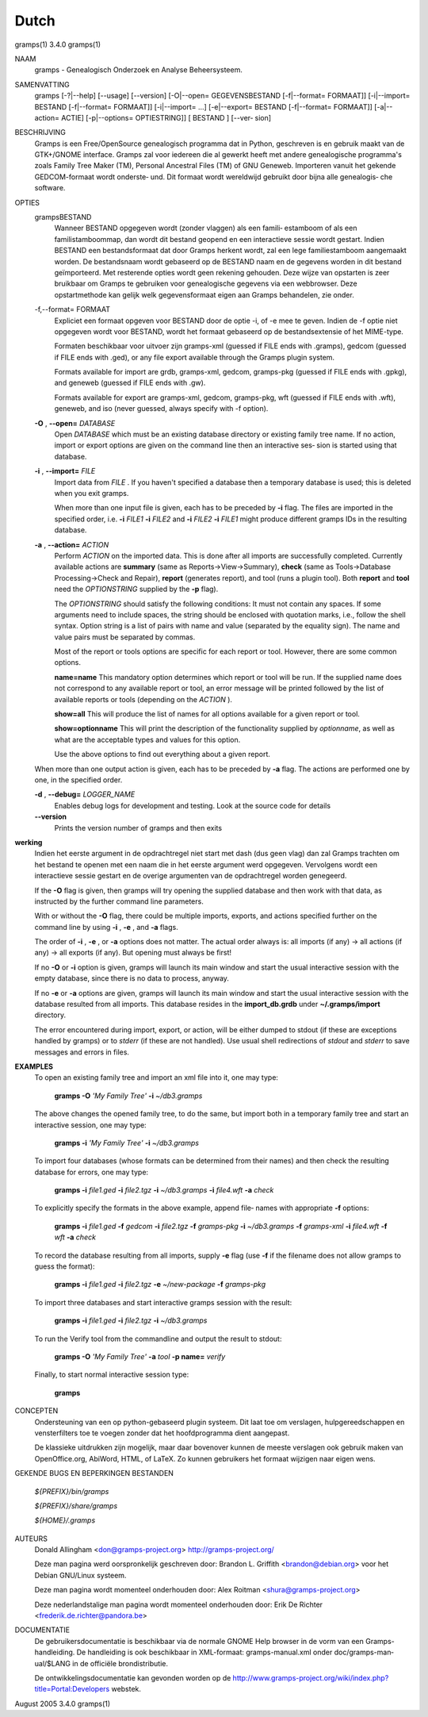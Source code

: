 Dutch
======

gramps(1)			     3.4.0			     gramps(1)



NAAM
       gramps - Genealogisch Onderzoek en Analyse Beheersysteem.


SAMENVATTING
       gramps  [-?|--help]  [--usage]  [--version] [-O|--open= GEGEVENSBESTAND
       [-f|--format= FORMAAT]] [-i|--import= BESTAND  [-f|--format=  FORMAAT]]
       [-i|--import=   ...]   [-e|--export=  BESTAND  [-f|--format=  FORMAAT]]
       [-a|--action= ACTIE] [-p|--options= OPTIESTRING]] [ BESTAND  ]  [--ver‐
       sion]


BESCHRIJVING
       Gramps  is  een	Free/OpenSource  genealogisch programma dat in Python,
       geschreven is en gebruik maakt van de GTK+/GNOME interface.  Gramps zal
       voor iedereen die al gewerkt heeft met andere genealogische programma's
       zoals Family Tree Maker (TM),  Personal Ancestral  Files  (TM)  of  GNU
       Geneweb.   Importeren vanuit het gekende GEDCOM-formaat wordt onderste‐
       und. Dit formaat wordt wereldwijd gebruikt door bijna alle  genealogis‐
       che software.


OPTIES
       grampsBESTAND
	      Wanneer BESTAND opgegeven wordt (zonder vlaggen) als een famili‐
	      estamboom of als een familistamboommap, dan  wordt  dit  bestand
	      geopend en een interactieve sessie wordt gestart. Indien BESTAND
	      een bestandsformaat dat door Gramps herkent wordt, zal een  lege
	      familiestamboom	aangemaakt   worden.   De  bestandsnaam  wordt
	      gebaseerd op de BESTAND  naam  en  de  gegevens  worden  in  dit
	      bestand  geïmporteerd. Met resterende opties wordt geen rekening
	      gehouden. Deze wijze van opstarten is zeer bruikbaar  om	Gramps
	      te  gebruiken  voor  genealogische  gegevens via een webbrowser.
	      Deze opstartmethode kan gelijk welk  gegevensformaat  eigen  aan
	      Gramps behandelen, zie onder.


       -f,--format= FORMAAT
	      Expliciet  een formaat opgeven voor BESTAND door de optie -i, of
	      -e mee te geven. Indien de -f optie niet	opgegeven  wordt  voor
	      BESTAND,	wordt  het formaat gebaseerd op de bestandsextensie of
	      het MIME-type.

	      Formaten beschikbaar voor uitvoer zijn  gramps-xml  (guessed  if
	      FILE  ends  with	.gramps),  gedcom  (guessed  if FILE ends with
	      .ged), or any file export available through  the	Gramps	plugin
	      system.

	      Formats  available  for  import  are  grdb,  gramps-xml, gedcom,
	      gramps-pkg (guessed  if  FILE  ends  with  .gpkg),  and  geneweb
	      (guessed if FILE ends with .gw).

	      Formats available for export are gramps-xml, gedcom, gramps-pkg,
	      wft (guessed if FILE ends with .wft), geneweb,  and  iso	(never
	      guessed, always specify with -f option).


       **-O** , **--open=** *DATABASE*
          Open *DATABASE* which  must be an existing database directory or
          existing family tree name. If no action, import or export
          options are given on the command line then an interactive ses‐
          sion is started using that database.


       **-i** , **--import=** *FILE*
          Import data from *FILE* . If you haven't specified a database then
          a  temporary database is used; this is deleted when you exit
          gramps.

          When more than one input file is given, each has to be preceded
          by **-i** flag. The files are imported in the specified order, i.e.
          **-i** *FILE1* **-i** *FILE2* and **-i** *FILE2* **-i** *FILE1* 
          might produce different gramps IDs in the resulting database.


       **-a** , **--action=** *ACTION*
          Perform *ACTION* on the imported data. This is done after all
          imports are successfully completed. Currently available  actions
          are **summary** (same  as  Reports->View->Summary), **check** (same as
          Tools->Database Processing->Check and Repair), **report** (generates
          report),  and  tool  (runs a plugin tool).  Both **report** and **tool**
          need the *OPTIONSTRING* supplied by the **-p** flag).

          The *OPTIONSTRING* should satisfy the following conditions:
          It must not contain any  spaces. If some arguments need to
          include spaces, the string should be enclosed with quotation
          marks, i.e., follow the shell syntax. Option string is a list
          of  pairs  with name and value (separated by the equality sign).
          The name and value pairs must be separated by commas.

          Most of the report or tools options are specific for each report
          or tool. However, there are some common options.

          **name=name**
          This mandatory option determines which report or tool will be
          run. If the supplied name does not correspond to any  available
          report or tool, an error message will be printed followed by the
          list of available reports or tools (depending on the *ACTION* ).

          **show=all**
          This will produce the list of names for all options available
          for a given report or tool.

          **show=optionname**
          This will print the description of the functionality supplied by
          *optionname*, as well as what are the acceptable types and  values
          for this option.

          Use the above options to find out everything about a given
          report.


       When more than one output action is given, each has to be preceded  by
       **-a** flag. The actions are performed one by one, in the specified order.


       **-d** , **--debug=** *LOGGER_NAME*
          Enables debug logs for development and testing. Look at the
          source code for details

       **--version**
          Prints the version number of gramps and then exits




**werking**
       Indien het eerste argument in de opdrachtregel niet start met dash (dus
       geen vlag) dan zal Gramps trachten om het bestand  te  openen  met  een
       naam  die  in  het eerste argument werd opgegeven. Vervolgens wordt een
       interactieve  sessie  gestart  en  de   overige	 argumenten   van   de
       opdrachtregel worden genegeerd.

       If the  **-O** flag is given, then gramps will try opening the supplied
       database and then work with that data, as instructed by the further
       command line parameters.


       With or without the **-O** flag, there could be multiple imports, exports,
       and actions specified further on the command line by using **-i** , 
       **-e** , and **-a** flags.


       The order of **-i** , **-e** , or **-a** options does not matter. The actual order
       always is: all imports (if any) -> all actions (if any) -> all  exports
       (if any). But opening must always be first!


       If no **-O** or **-i** option is given, gramps will launch its main window and
       start the usual interactive session with the empty database, since
       there is no data to process, anyway.


       If no **-e**  or **-a** options are given, gramps will launch its main window
       and start the usual interactive session with the database resulted from
       all imports. This database resides in the **import_db.grdb** under
       **~/.gramps/import** directory.


       The error encountered during import, export, or action, will be  either
       dumped to stdout (if  these  are exceptions handled by gramps) or to
       *stderr* (if these are not handled). Use usual shell redirections of
       *stdout* and *stderr* to save messages and errors in files.


**EXAMPLES**
       To open an existing family tree and import an xml file into it, one
       may type:
          
          **gramps -O** *'My Family Tree'* **-i** *~/db3.gramps*

       The above changes the opened family tree, to do the  same, but import
       both in a temporary family tree and start an interactive session, one
       may type:
       
          **gramps -i** *'My Family Tree'* **-i** *~/db3.gramps*

       To import four databases (whose formats can be  determined from their
       names) and then check the resulting database for errors, one may type:
       
          **gramps -i** *file1.ged* **-i** *file2.tgz* **-i** *~/db3.gramps* 
          **-i** *file4.wft* **-a** *check*

       To explicitly specify the formats in the above  example,  append  file‐
       names with appropriate **-f** options:
          
          **gramps -i** *file1.ged* **-f** *gedcom* **-i** *file2.tgz* **-f** 
          *gramps-pkg* **-i** *~/db3.gramps* **-f** *gramps-xml* **-i** *file4.wft*
          **-f** *wft* **-a** *check*

       To record the database resulting from all imports, supply **-e** flag  (use
       **-f** if the filename does not allow gramps to guess the format):
       
          **gramps -i** *file1.ged* **-i** *file2.tgz* **-e** *~/new-package*
          **-f** *gramps-pkg*

       To import three databases and start interactive gramps session with the
       result:
          
          **gramps -i** *file1.ged* **-i** *file2.tgz* **-i** *~/db3.gramps*

       To run the Verify tool from the commandline and output the result to
       stdout:
       
          **gramps -O** *'My Family Tree'* **-a** *tool* **-p name=** *verify*

       Finally, to start normal interactive session type:
       
          **gramps**


CONCEPTEN
       Ondersteuning van een op python-gebaseerd plugin systeem. Dit laat  toe
       om verslagen, hulpgereedschappen en vensterfilters toe te voegen zonder
       dat het hoofdprogramma dient aangepast.

       De klassieke uitdrukken zijn mogelijk, maar daar  bovenover  kunnen  de
       meeste  verslagen  ook gebruik maken van OpenOffice.org, AbiWord, HTML,
       of LaTeX. Zo kunnen gebruikers het formaat wijzigen naar eigen wens.


GEKENDE BUGS EN BEPERKINGEN
BESTANDEN

       *${PREFIX}/bin/gramps*
       
       *${PREFIX}/share/gramps*
       
       *${HOME}/.gramps*


AUTEURS
       Donald Allingham <don@gramps-project.org>
       http://gramps-project.org/

       Deze man pagina werd oorspronkelijk geschreven door:
       Brandon L. Griffith <brandon@debian.org>
       voor het Debian GNU/Linux systeem.

       Deze man pagina wordt momenteel onderhouden door:
       Alex Roitman <shura@gramps-project.org>

       Deze nederlandstalige man pagina wordt momenteel onderhouden door:
       Erik De Richter <frederik.de.richter@pandora.be>


DOCUMENTATIE
       De gebruikersdocumentatie is beschikbaar  via  de  normale  GNOME  Help
       browser	in  de	vorm van een Gramps-handleiding. De handleiding is ook
       beschikbaar in  XML-formaat:  gramps-manual.xml	onder  doc/gramps-man‐
       ual/$LANG in de officiële brondistributie.

       De  ontwikkelingsdocumentatie kan gevonden worden op de 
       http://www.gramps-project.org/wiki/index.php?title=Portal:Developers 
       webstek.



August 2005			     3.4.0			     gramps(1)
